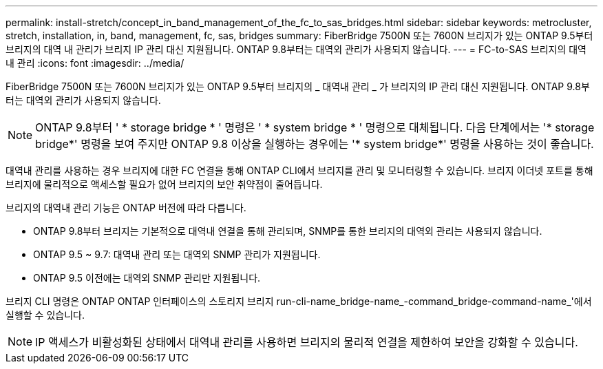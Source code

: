 ---
permalink: install-stretch/concept_in_band_management_of_the_fc_to_sas_bridges.html 
sidebar: sidebar 
keywords: metrocluster, stretch, installation, in, band, management, fc, sas, bridges 
summary: FiberBridge 7500N 또는 7600N 브리지가 있는 ONTAP 9.5부터 브리지의 대역 내 관리가 브리지 IP 관리 대신 지원됩니다. ONTAP 9.8부터는 대역외 관리가 사용되지 않습니다. 
---
= FC-to-SAS 브리지의 대역 내 관리
:icons: font
:imagesdir: ../media/


[role="lead"]
FiberBridge 7500N 또는 7600N 브리지가 있는 ONTAP 9.5부터 브리지의 _ 대역내 관리 _ 가 브리지의 IP 관리 대신 지원됩니다. ONTAP 9.8부터는 대역외 관리가 사용되지 않습니다.


NOTE: ONTAP 9.8부터 ' * storage bridge * ' 명령은 ' * system bridge * ' 명령으로 대체됩니다. 다음 단계에서는 '* storage bridge*' 명령을 보여 주지만 ONTAP 9.8 이상을 실행하는 경우에는 '* system bridge*' 명령을 사용하는 것이 좋습니다.

대역내 관리를 사용하는 경우 브리지에 대한 FC 연결을 통해 ONTAP CLI에서 브리지를 관리 및 모니터링할 수 있습니다. 브리지 이더넷 포트를 통해 브리지에 물리적으로 액세스할 필요가 없어 브리지의 보안 취약점이 줄어듭니다.

브리지의 대역내 관리 기능은 ONTAP 버전에 따라 다릅니다.

* ONTAP 9.8부터 브리지는 기본적으로 대역내 연결을 통해 관리되며, SNMP를 통한 브리지의 대역외 관리는 사용되지 않습니다.
* ONTAP 9.5 ~ 9.7: 대역내 관리 또는 대역외 SNMP 관리가 지원됩니다.
* ONTAP 9.5 이전에는 대역외 SNMP 관리만 지원됩니다.


브리지 CLI 명령은 ONTAP ONTAP 인터페이스의 스토리지 브리지 run-cli-name_bridge-name_-command_bridge-command-name_'에서 실행할 수 있습니다.


NOTE: IP 액세스가 비활성화된 상태에서 대역내 관리를 사용하면 브리지의 물리적 연결을 제한하여 보안을 강화할 수 있습니다.
